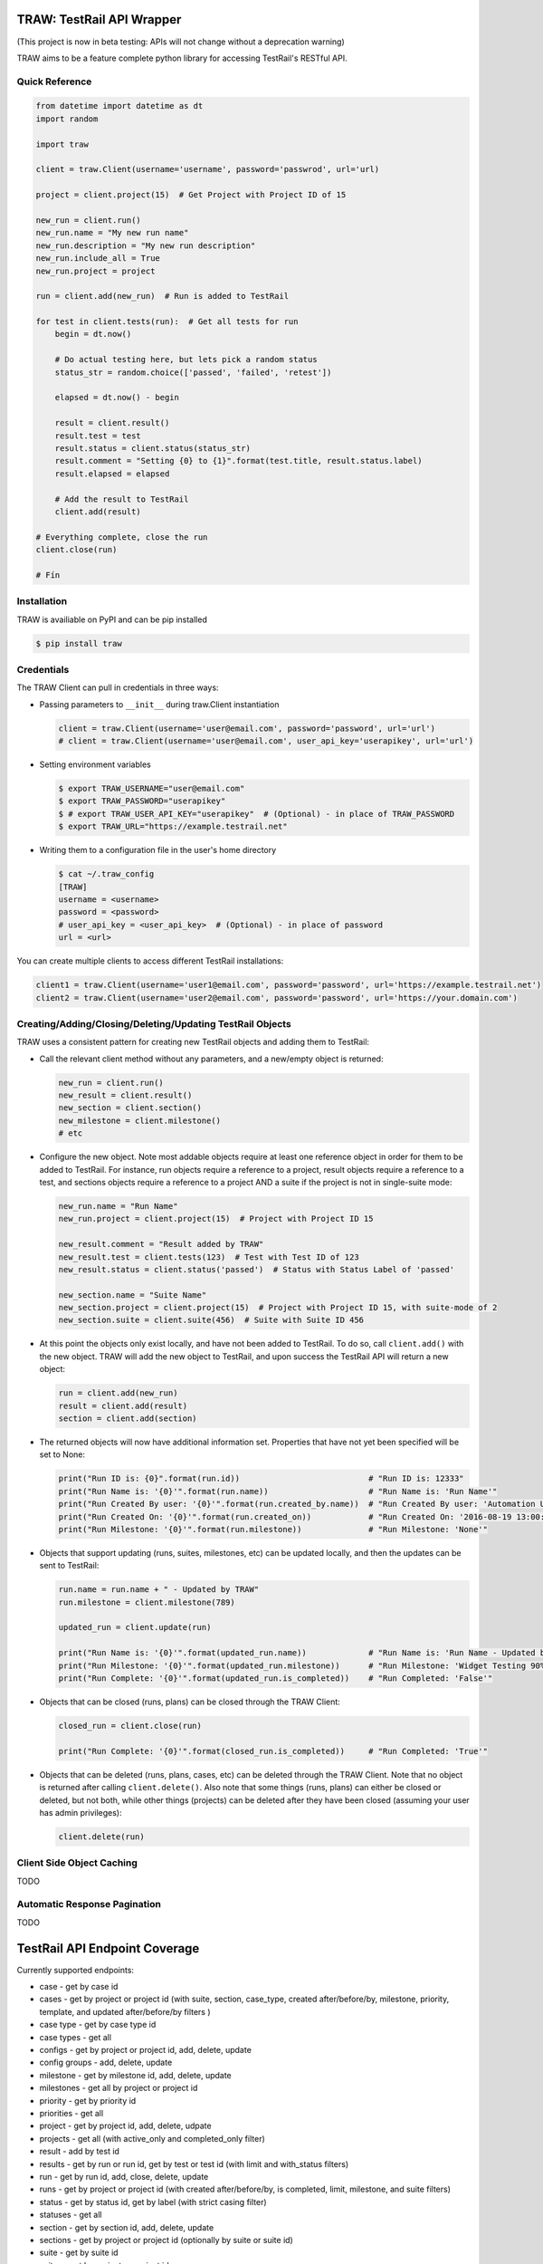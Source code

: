 TRAW: TestRail API Wrapper
==========================

|PyPIVersion| |TravisCI| |CoverageStatus| |CodeHealth| |PythonVersions| |PyPIDownloads|

.. |TravisCI| image:: https://travis-ci.org/levi-rs/traw.svg?branch=master
    :target: https://travis-ci.org/levi-rs/traw
.. |CoverageStatus| image:: https://coveralls.io/repos/github/levi-rs/traw/badge.svg
   :target: https://coveralls.io/github/levi-rs/traw
.. |CodeHealth| image:: https://landscape.io/github/levi-rs/traw/master/landscape.svg?style=flat
   :target: https://landscape.io/github/levi-rs/traw/master
.. |PyPIVersion| image:: https://badge.fury.io/py/traw.svg
    :target: https://badge.fury.io/py/traw
.. |PythonVersions| image:: https://img.shields.io/pypi/pyversions/traw.svg
    :target: https://wiki.python.org/moin/Python2orPython3
.. |PyPIDownloads| image:: https://pepy.tech/badge/traw/month
    :target: https://pepy.tech/project/traw

    
(This project is now in beta testing: APIs will not change without a deprecation warning)

TRAW aims to be a feature complete python library for accessing TestRail's RESTful API.

Quick Reference
---------------

.. code-block:: python

    from datetime import datetime as dt
    import random
    
    import traw
    
    client = traw.Client(username='username', password='passwrod', url='url)
    
    project = client.project(15)  # Get Project with Project ID of 15
    
    new_run = client.run()
    new_run.name = "My new run name"
    new_run.description = "My new run description"
    new_run.include_all = True
    new_run.project = project
    
    run = client.add(new_run)  # Run is added to TestRail
    
    for test in client.tests(run):  # Get all tests for run
        begin = dt.now()
        
        # Do actual testing here, but lets pick a random status
        status_str = random.choice(['passed', 'failed', 'retest'])
        
        elapsed = dt.now() - begin
  
        result = client.result()
        result.test = test
        result.status = client.status(status_str)
        result.comment = "Setting {0} to {1}".format(test.title, result.status.label)
        result.elapsed = elapsed
        
        # Add the result to TestRail
        client.add(result)
        
    # Everything complete, close the run
    client.close(run)
    
    # Fín

Installation
------------
TRAW is availiable on PyPI and can be pip installed

.. code-block:: bash

    $ pip install traw    

Credentials
-----------
The TRAW Client can pull in credentials in three ways:

* Passing parameters to ``__init__`` during traw.Client instantiation

  .. code-block:: python

      client = traw.Client(username='user@email.com', password='password', url='url')
      # client = traw.Client(username='user@email.com', user_api_key='userapikey', url='url')

* Setting environment variables

  .. code-block:: bash

      $ export TRAW_USERNAME="user@email.com"
      $ export TRAW_PASSWORD="userapikey"
      $ # export TRAW_USER_API_KEY="userapikey"  # (Optional) - in place of TRAW_PASSWORD
      $ export TRAW_URL="https://example.testrail.net"

* Writing them to a configuration file in the user's home directory

  .. code-block:: bash

      $ cat ~/.traw_config
      [TRAW]
      username = <username>
      password = <password>
      # user_api_key = <user_api_key>  # (Optional) - in place of password
      url = <url>
    
You can create multiple clients to access different TestRail installations:

.. code-block:: python

    client1 = traw.Client(username='user1@email.com', password='password', url='https://example.testrail.net')
    client2 = traw.Client(username='user2@email.com', password='password', url='https://your.domain.com')
    
Creating/Adding/Closing/Deleting/Updating TestRail Objects
----------------------------------------------------------

TRAW uses a consistent pattern for creating new TestRail objects and adding them to TestRail:

* Call the relevant client method without any parameters, and a new/empty object is returned:

  .. code-block:: python

      new_run = client.run()
      new_result = client.result()
      new_section = client.section()
      new_milestone = client.milestone()
      # etc
      
* Configure the new object. Note most addable objects require at least one reference object in order for them to be added to TestRail. For instance, run objects require a reference to a project, result objects require a reference to a test, and sections objects require a reference to a project AND a suite if the project is not in single-suite mode:

  .. code-block:: python

      new_run.name = "Run Name"
      new_run.project = client.project(15)  # Project with Project ID 15
      
      new_result.comment = "Result added by TRAW"
      new_result.test = client.tests(123)  # Test with Test ID of 123
      new_result.status = client.status('passed')  # Status with Status Label of 'passed'
      
      new_section.name = "Suite Name"
      new_section.project = client.project(15)  # Project with Project ID 15, with suite-mode of 2
      new_section.suite = client.suite(456)  # Suite with Suite ID 456
      
* At this point the objects only exist locally, and have not been added to TestRail. To do so, call ``client.add()`` with the new object. TRAW will add the new object to TestRail, and upon success the TestRail API will return a new object:

  .. code-block:: python

      run = client.add(new_run)
      result = client.add(result)
      section = client.add(section)

* The returned objects will now have additional information set. Properties that have not yet been specified will be set to None:

  .. code-block:: python

      print("Run ID is: {0}".format(run.id))                           # "Run ID is: 12333"
      print("Run Name is: '{0}'".format(run.name))                     # "Run Name is: 'Run Name'"
      print("Run Created By user: '{0}'".format(run.created_by.name))  # "Run Created By user: 'Automation User'"
      print("Run Created On: '{0}'".format(run.created_on))            # "Run Created On: '2016-08-19 13:00:29'"
      print("Run Milestone: '{0}'".format(run.milestone))              # "Run Milestone: 'None'"
      
* Objects that support updating (runs, suites, milestones, etc) can be updated locally, and then the updates can be sent to TestRail:

  .. code-block:: python

      run.name = run.name + " - Updated by TRAW"
      run.milestone = client.milestone(789)
      
      updated_run = client.update(run)
      
      print("Run Name is: '{0}'".format(updated_run.name))             # "Run Name is: 'Run Name - Updated by TRAW'"
      print("Run Milestone: '{0}'".format(updated_run.milestone))      # "Run Milestone: 'Widget Testing 90% Complete'"
      print("Run Complete: '{0}'".format(updated_run.is_completed))    # "Run Completed: 'False'"
      
* Objects that can be closed (runs, plans) can be closed through the TRAW Client:

  .. code-block:: python

      closed_run = client.close(run)
      
      print("Run Complete: '{0}'".format(closed_run.is_completed))     # "Run Completed: 'True'"
      
* Objects that can be deleted (runs, plans, cases, etc) can be deleted through the TRAW Client. Note that no object is returned after calling ``client.delete()``. Also note that some things (runs, plans) can either be closed or deleted, but not both, while other things (projects) can be deleted after they have been closed (assuming your user has admin privileges):

  .. code-block:: python

      client.delete(run)


Client Side Object Caching
--------------------------

TODO

Automatic Response Pagination
-----------------------------

TODO

 

TestRail API Endpoint Coverage
==============================

Currently supported endpoints:

- case           - get by case id
- cases          - get by project or project id (with suite, section, case_type, created after/before/by, milestone, priority, template, and updated after/before/by filters )
- case type      - get by case type id
- case types     - get all
- configs        - get by project or project id, add, delete, update
- config groups  - add, delete, update
- milestone      - get by milestone id, add, delete, update
- milestones     - get all by project or project id
- priority       - get by priority id
- priorities     - get all
- project        - get by project id, add, delete, udpate
- projects       - get all (with active_only and completed_only filter)
- result         - add by test id
- results        - get by run or run id, get by test or test id (with limit and with_status filters)
- run            - get by run id, add, close, delete, update
- runs           - get by project or project id (with created after/before/by, is completed, limit, milestone, and suite filters)
- status         - get by status id, get by label (with strict casing filter)
- statuses       - get all
- section        - get by section id, add, delete, update
- sections       - get by project or project id (optionally by suite or suite id)
- suite          - get by suite id
- suites         - get by project or project id
- templates      - get by project or project id
- test           - get by test id
- tests          - get by run or run id (both support with_status filter)
- user           - get by user id or user email
- users          - get all


Not yet supported:

- case           - add, delete, update
- case fields    - get all
- plan           - get by plan id, add, close, delete, update
- plan entry     - add, delete, update
- plans          - get by project or project id
- result         - add by run and case
- results        - get by run and case, get by run id and case id, add by run, add by cases
- result fields  - get all
